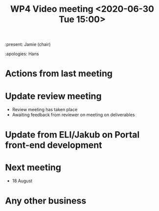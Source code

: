 #+TITLE: WP4 Video meeting <2020-06-30 Tue 15:00>

:present: Jamie (chair)

:apologies: Hans 

* Actions from last meeting

* Update review meeting
- Review meeting has taken place
- Awaiting feedback from reviewer on meeting on deliverables

* Update from ELI/Jakub on Portal front-end development

* Next meeting
- 18 August

* Any other business


